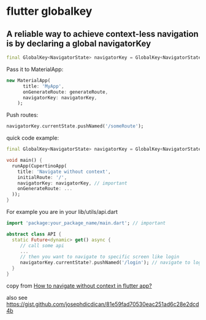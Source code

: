 * flutter globalkey

** A reliable way to achieve context-less navigation is by declaring a global navigatorKey

#+begin_src dart
final GlobalKey<NavigatorState> navigatorKey = GlobalKey<NavigatorState>();
#+end_src

Pass it to MaterialApp:
#+begin_src dart
new MaterialApp(
      title: 'MyApp',
      onGenerateRoute: generateRoute,
      navigatorKey: navigatorKey,
    );
#+end_src

Push routes:
#+begin_src dart
navigatorKey.currentState.pushNamed('/someRoute');
#+end_src

quick code example:

#+begin_src dart
final GlobalKey<NavigatorState> navigatorKey = GlobalKey<NavigatorState>();

void main() {
  runApp(CupertinoApp(
    title: 'Navigate without context',
    initialRoute: '/',
    navigatorKey: navigatorKey, // important
    onGenerateRoute: ...
  ));
}
#+end_src

For example you are in your lib/utils/api.dart
#+begin_src dart
import 'package:your_package_name/main.dart'; // important

abstract class API {
  static Future<dynamic> get() async {
     // call some api
     ...
     // then you want to navigate to specific screen like login
     navigatorKey.currentState?.pushNamed('/login'); // navigate to login, with null-aware check
  }
}
#+end_src

copy from [[https://stackoverflow.com/questions/52962112/how-to-navigate-without-context-in-flutter-app][How to navigate without context in flutter app?]]


also see https://gist.github.com/josephdicdican/81e59fad70530eac251ad6c28e2dcd4b